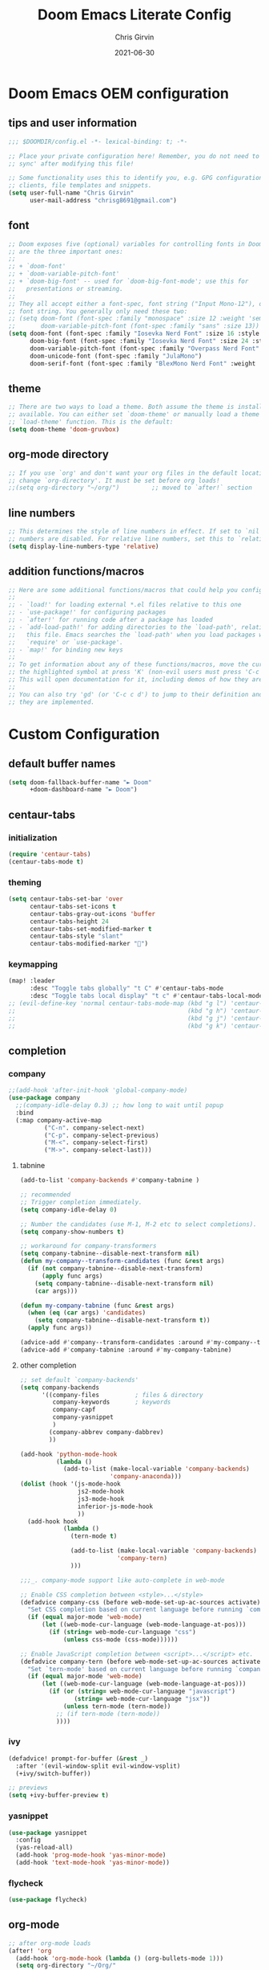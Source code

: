 #+title: Doom Emacs Literate Config
#+author: Chris Girvin
#+email: chrisg8691@gmail.com
#+date: 2021-06-30
#+PROPERTY: header-args:emacs-lisp :tangle ./config.el

* Doom Emacs OEM configuration
** tips and user information
#+begin_src emacs-lisp
;;; $DOOMDIR/config.el -*- lexical-binding: t; -*-

;; Place your private configuration here! Remember, you do not need to run 'doom
;; sync' after modifying this file!

;; Some functionality uses this to identify you, e.g. GPG configuration, email
;; clients, file templates and snippets.
(setq user-full-name "Chris Girvin"
      user-mail-address "chrisg8691@gmail.com")
#+end_src
** font
#+begin_src emacs-lisp
;; Doom exposes five (optional) variables for controlling fonts in Doom. Here
;; are the three important ones:
;;
;; + `doom-font'
;; + `doom-variable-pitch-font'
;; + `doom-big-font' -- used for `doom-big-font-mode'; use this for
;;   presentations or streaming.
;;
;; They all accept either a font-spec, font string ("Input Mono-12"), or xlfd
;; font string. You generally only need these two:
;; (setq doom-font (font-spec :family "monospace" :size 12 :weight 'semi-light)
;;       doom-variable-pitch-font (font-spec :family "sans" :size 13))
(setq doom-font (font-spec :family "Iosevka Nerd Font" :size 16 :style "Medium Oblique")
      doom-big-font (font-spec :family "Iosevka Nerd Font" :size 24 :style "Heavy Oblique")
      doom-variable-pitch-font (font-spec :family "Overpass Nerd Font" :size 16 )
      doom-unicode-font (font-spec :family "JulaMono")
      doom-serif-font (font-spec :family "BlexMono Nerd Font" :weight 'light))
#+end_src
** theme
#+begin_src emacs-lisp
;; There are two ways to load a theme. Both assume the theme is installed and
;; available. You can either set `doom-theme' or manually load a theme with the
;; `load-theme' function. This is the default:
(setq doom-theme 'doom-gruvbox)
#+end_src
** org-mode directory
#+begin_src emacs-lisp
;; If you use `org' and don't want your org files in the default location below,
;; change `org-directory'. It must be set before org loads!
;;(setq org-directory "~/org/")         ;; moved to `after!` section
#+end_src
** line numbers
#+begin_src emacs-lisp
;; This determines the style of line numbers in effect. If set to `nil', line
;; numbers are disabled. For relative line numbers, set this to `relative'.
(setq display-line-numbers-type 'relative)
#+end_src
** addition functions/macros
#+begin_src emacs-lisp
;; Here are some additional functions/macros that could help you configure Doom:
;;
;; - `load!' for loading external *.el files relative to this one
;; - `use-package!' for configuring packages
;; - `after!' for running code after a package has loaded
;; - `add-load-path!' for adding directories to the `load-path', relative to
;;   this file. Emacs searches the `load-path' when you load packages with
;;   `require' or `use-package'.
;; - `map!' for binding new keys
;;
;; To get information about any of these functions/macros, move the cursor over
;; the highlighted symbol at press 'K' (non-evil users must press 'C-c c k').
;; This will open documentation for it, including demos of how they are used.
;;
;; You can also try 'gd' (or 'C-c c d') to jump to their definition and see how
;; they are implemented.
#+end_src
* Custom Configuration
** default buffer names
#+begin_src emacs-lisp
(setq doom-fallback-buffer-name "► Doom"
      +doom-dashboard-name "► Doom")
#+end_src
** centaur-tabs
*** initialization
#+begin_src emacs-lisp
(require 'centaur-tabs)
(centaur-tabs-mode t)
#+end_src
*** theming
#+begin_src emacs-lisp
(setq centaur-tabs-set-bar 'over
      centaur-tabs-set-icons t
      centaur-tabs-gray-out-icons 'buffer
      centaur-tabs-height 24
      centaur-tabs-set-modified-marker t
      centaur-tabs-style "slant"
      centaur-tabs-modified-marker "")
#+end_src
*** keymapping
#+begin_src emacs-lisp
(map! :leader
      :desc "Toggle tabs globally" "t C" #'centaur-tabs-mode
      :desc "Toggle tabs local display" "t c" #'centaur-tabs-local-mode )
;; (evil-define-key 'normal centaur-tabs-mode-map (kbd "g l") 'centaur-tabs-forward        ; default Doom binding is 'g t'
;;                                                (kbd "g h") 'centaur-tabs-backward       ; default Doom binding is 'g T'
;;                                                (kbd "g j") 'centaur-tabs-foreward-group
;;                                                (kbd "g k") 'centaur-tabs-backward-group)
#+end_src
** completion
*** company
#+begin_src emacs-lisp
;;(add-hook 'after-init-hook 'global-company-mode)
(use-package company
  ;;(company-idle-delay 0.3) ;; how long to wait until popup
  :bind
  (:map company-active-map
	      ("C-n". company-select-next)
	      ("C-p". company-select-previous)
	      ("M-<". company-select-first)
	      ("M->". company-select-last)))
#+end_src
**** tabnine
#+begin_src emacs-lisp
(add-to-list 'company-backends #'company-tabnine )

;; recommended
;; Trigger completion immediately.
(setq company-idle-delay 0)

;; Number the candidates (use M-1, M-2 etc to select completions).
(setq company-show-numbers t)

;; workaround for company-transformers
(setq company-tabnine--disable-next-transform nil)
(defun my-company--transform-candidates (func &rest args)
  (if (not company-tabnine--disable-next-transform)
      (apply func args)
    (setq company-tabnine--disable-next-transform nil)
    (car args)))

(defun my-company-tabnine (func &rest args)
  (when (eq (car args) 'candidates)
    (setq company-tabnine--disable-next-transform t))
  (apply func args))

(advice-add #'company--transform-candidates :around #'my-company--transform-candidates)
(advice-add #'company-tabnine :around #'my-company-tabnine)
#+end_src
**** other completion
#+begin_src emacs-lisp
;; set default `company-backends'
(setq company-backends
      '((company-files          ; files & directory
         company-keywords       ; keywords
         company-capf
         company-yasnippet
         )
        (company-abbrev company-dabbrev)
        ))

(add-hook 'python-mode-hook
          (lambda ()
            (add-to-list (make-local-variable 'company-backends)
                         'company-anaconda)))
(dolist (hook '(js-mode-hook
                js2-mode-hook
                js3-mode-hook
                inferior-js-mode-hook
                ))
  (add-hook hook
            (lambda ()
              (tern-mode t)

              (add-to-list (make-local-variable 'company-backends)
                           'company-tern)
              )))

;;;_. company-mode support like auto-complete in web-mode

;; Enable CSS completion between <style>...</style>
(defadvice company-css (before web-mode-set-up-ac-sources activate)
  "Set CSS completion based on current language before running `company-css'."
  (if (equal major-mode 'web-mode)
      (let ((web-mode-cur-language (web-mode-language-at-pos)))
        (if (string= web-mode-cur-language "css")
            (unless css-mode (css-mode))))))

;; Enable JavaScript completion between <script>...</script> etc.
(defadvice company-tern (before web-mode-set-up-ac-sources activate)
  "Set `tern-mode' based on current language before running `company-tern'."
  (if (equal major-mode 'web-mode)
      (let ((web-mode-cur-language (web-mode-language-at-pos)))
        (if (or (string= web-mode-cur-language "javascript")
               (string= web-mode-cur-language "jsx"))
            (unless tern-mode (tern-mode))
          ;; (if tern-mode (tern-mode))
          ))))
#+end_src
*** ivy
#+begin_src emacs-lisp
(defadvice! prompt-for-buffer (&rest _)
  :after '(evil-window-split evil-window-vsplit)
  (+ivy/switch-buffer))

;; previews
(setq +ivy-buffer-preview t)
#+end_src
*** yasnippet
#+begin_src emacs-lisp
(use-package yasnippet
  :config
  (yas-reload-all)
  (add-hook 'prog-mode-hook 'yas-minor-mode)
  (add-hook 'text-mode-hook 'yas-minor-mode))
#+end_src
*** flycheck
#+begin_src emacs-lisp
(use-package flycheck)
#+end_src
** org-mode
#+begin_src emacs-lisp
;; after org-mode loads
(after! 'org
  (add-hook 'org-mode-hook (lambda () (org-bullets-mode 1)))
  (setq org-directory "~/Org/"
        org-agenda-files '("~/Org/agenda.org")
        org-default-notes-file (expand-file-name "notes.org" org-directory)
        org-ellipsis " ▼ "
        org-log-done 'time
        org-hide-emphasis-markers t)
  (org-babel-do-load-languages 'org-babel-load-languages
                               (append org-babel-load-languages
                                       '(('awk             . t)
                                         ('browser         . t)
                                         ('C               . t)
                                         ('C++             . t)
                                         ('csharp          . t)
                                         ('css             . t)
                                         ('haskell         . t)
                                         ('http            . t)
                                         ('java            . t)
                                         ('js              . t)
                                         ('kotlin          . t)
                                         ('lisp            . t)
                                         ('lua             . t)
                                         ('make            . t)
                                         ('mongo           . t)
                                         ('org             . t)
                                         ;;(php             . t)  ; not currently supported?
                                         ('python          . t)
                                         ('R               . t)
                                         ('ruby            . t)
                                         ('sass            . t)
                                         ('sed             . t)
                                         ('shell           . t)
                                         ('sql             . t)
                                         ('sqlite          . t)
                                         ('typescript      . t)))))
#+end_src
*** setting the font sizes for each header level in org-mode
#+begin_src emacs-lisp
;; (custom-set-faces
;;   '(org-level-1 ((t (:inherit outline-1 :height 1.2))))
;;   '(org-level-2 ((t (:inherit outline-2 :height 1.0))))
;;   '(org-level-3 ((t (:inherit outline-3 :height 1.0))))
;;   '(org-level-4 ((t (:inherit outline-4 :height 1.0))))
;;   '(org-level-5 ((t (:inherit outline-5 :height 1.0)))))
#+end_src
** manage email with mu4e email client
#+begin_src emacs-lisp
(use-package mu4e
  ;;:load-path "/usr/share/emacs/site-lisp/mu4e"
  :defer 20
  :config
  ;; This is set to 't' to avoid mail syncing issues when using mbsync
  (setq mu4e-change-filenames-when-moving t)
  ;; Refresh mail using mbsync every 10 minutes
  (setq mu4e-update-interval (* 10 60))
  (setq mu4e-get-mail-command "mbsync -a")
  (setq mu4e-maildir "~/Mail")

  ;; multiple accounts (contexts)
  (setq mu4e-contexts
        (list
         ;; create chrisg8691-gmail account context
         (make-mu4e-context
          :name "achrisg8691-gmail"
          :match-func
            (lambda (msg)
              (when msg
                (string-prefix-p "/chrisg8691-gmail" (mu4e-message-field msg :maildir))))
          :vars '((user-mail-address . "chrisg8691@gmail.com")
                  (user-full-name . "Chris Girvin")
                  (smtpmail-smtp-server . "smtp.gmail.com")
                  (smtpmail-smtp-service . 465)
                  (smtpmail-stream-type . ssl)
                  (mu4e-drafts-folder . "/chrisg8691-gmail/[Gmail].Drafts")
                  (mu4e-sent-folder . "/chrisg8691-gmail/[Gmail].Sent Mail")
                  (mu4e-refile-folder . "/chrisg8691-gmail/[Gmail].All Mail")
                  (mu4e-trash-folder . "/chrisg8691-gmail/[Gmail].Trash")))

         ;; create bugbounty.chrisg8691-gmail account context
         (make-mu4e-context
          :name "bbugbounty.chrisg8691-gmail"
          :match-func
            (lambda (msg)
              (when msg
                (string-prefix-p "/bugbounty.chrisg8691-gmail" (mu4e-message-field msg :maildir))))
          :vars '((user-mail-address . "bugbounty.chrisg8691@gmail.com")
                  (user-full-name . "Chris Girvin")
                  (smtpmail-smtp-server . "smtp.gmail.com")
                  (smtpmail-smtp-service . 465)
                  (smtpmail-stream-type . ssl)
                  (mu4e-drafts-folder . "/bugbounty.chrisg8691-gmail/[Gmail].Drafts")
                  (mu4e-sent-folder . "/bugbounty.chrisg8691-gmail/[Gmail].Sent Mail")
                  (mu4e-refile-folder . "/bugbounty.chrisg8691-gmail/[Gmail].All Mail")
                  (mu4e-trash-folder . "/bugbounty.chrisg8691-gmail/[Gmail].Trash")))

         ;; create chrisg8691-outlook account context
         (make-mu4e-context
          :name "cchrisg8691-outlook"
          :match-func
            (lambda (msg)
              (when msg
                (string-prefix-p "/chrisg8691-outlook" (mu4e-message-field msg :maildir))))
          :vars '((user-mail-address . "chrisg8691@outlook.com")
                  (user-full-name . "Chris Girvin")
                  (smtpmail-smtp-server . "smtp.office365.com")
                  (smtpmail-smtp-service . 587)
                  (smtpmail-stream-type . starttls)
                  (mu4e-drafts-folder . "/chrisg8691-outlook/Drafts")
                  (mu4e-refile-folder . "/chrisg8691-outlook/Archive")
                  (mu4e-trash-folder . "/chrisg8691-outlook/Deleted")))

         ;; create bugbounty.chrisg8691-outlook account context
         (make-mu4e-context
          :name "dbugbounty.chrisg8691-outlook"
          :match-func
            (lambda (msg)
              (when msg
                (string-prefix-p "/bugbounty.chrisg8691-outlook" (mu4e-message-field msg :maildir))))
          :vars '((user-mail-address . "bugbounty.chrisg8691@outlook.com")
                  (user-full-name . "Chris Girvin")
                  (smtpmail-smtp-server . "smtp.office365.com")
                  (smtpmail-smtp-service . 587)
                  (smtpmail-stream-type . starttls)
                  (mu4e-drafts-folder . "/bugbounty.chrisg8691-outlook/Drafts")
                  (mu4e-refile-folder . "/bugbounty.chrisg8691-outlook/Archive")
                  (mu4e-trash-folder . "/bugbounty.chrisg8691-outlook/Deleted")))))

  ;; shortcuts for main acct
  (setq mu4e-maildir-shortcuts
        '(("/chrisg8691-gmail/Inbox"                    . ?i)
          ("/bugbounty.chrisg8691-gmail/Inbox"          . ?1)
          ("/chrisg8691-outlook/Inbox"                  . ?2)
          ("/bugbounty.chrisg8691-outlook/Inbox"        . ?3)
          ("/chrisg8691-gmail/[Gmail].Sent Mail"        . ?s)
          ("/chrisg8691-gmail/[Gmail].Trash"            . ?t)
          ("/chrisg8691-gmail/[Gmail].Drafts"           . ?d)
          ("/chrisg8691-gmail/[Gmail].All Mail"         . ?a)))

  ;; set context policies
  ;; (setq mu4e-compose-context-policy 'ask)
  ;; (setq mu4e-context-policy "chrisg8691-gmail")

  ;; set message-send-mail-function to use email providers smtp service through smtpmail package
  (setq message-send-mail-function 'smtpmail-send-it)

  ;; run mu4e in the background
  (mu4e t))

;; distrotube config need to look into this more
;;(add-to-list 'load-path "/usr/share/emacs/site-lisp/mu4e")
;;(require 'smtpmail)
;; I have my mbsyncrc in a different folder on my system, to keep it separate from the
;; mbsyncrc available publicly in my dotfiles. You MUST edit the following line.
;; Be sure that the following command is: "mbsync -c ~/.config/mu4e/mbsyncrc -a"
;; (setq mu4e-get-mail-command "mbsync -c ~/.config/mu4e/mbsyncrc -a"
;;       mu4e-update-interval  300
;;       mu4e-main-buffer-hide-personal-addresses t
;;       message-send-mail-function 'smtpmail-send-it
;;       starttls-use-gnutls t
;;       smtpmail-starttls-credentials '(("smtp.1and1.com" 587 nil nil))
;;       mu4e-sent-folder "/account-1/Sent"
;;       mu4e-drafts-folder "/account-1/Drafts"
;;       mu4e-trash-folder "/account-1/Trash"
;;       mu4e-maildir-shortcuts
;;       '(("/account-1/Inbox"      . ?i)
;;         ("/account-1/Sent Items" . ?s)
;;         ("/account-1/Drafts"     . ?d)
;;         ("/account-1/Trash"      . ?t)))
#+end_src
** evil-mode
*** window management
#+begin_src emacs-lisp
(setq evil-vsplit-window-right t
      evil-split-window-below t)

#+end_src
** misc
*** emojis
#+begin_src emacs-lisp
(use-package emojify
  :hook (general-after-init . global-emojify-mode))
#+end_src
